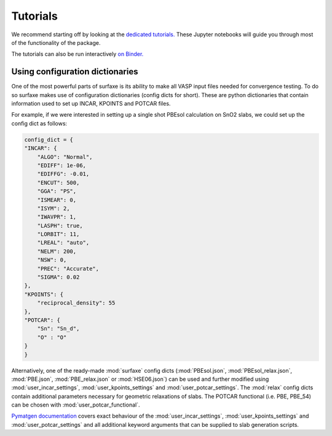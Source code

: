 Tutorials
=========

We recommend starting off by looking at the `dedicated tutorials. <https://github.com/SMTG-UCL/surfaxe/tree/master/tutorials>`_ 
These Jupyter notebooks will guide you through most of the functionality of the package. 

The tutorials can also be run interactively `on Binder. <https://mybinder.org/v2/gh/SMTG-UCL/surfaxe/HEAD?filepath=tutorials>`_


================================
Using configuration dictionaries
================================

One of the most powerful parts of surfaxe is its ability to make all VASP input 
files needed for convergence testing. To do so surfaxe makes use of configuration
dictionaries (config dicts for short). These are python dictionaries that contain 
information used to set up INCAR, KPOINTS and POTCAR files. 

For example, if we were interested in setting up a single shot PBEsol calculation 
on SnO2 slabs, we could set up the config dict as follows:

.. code-block:: python

    config_dict = {
    "INCAR": {
        "ALGO": "Normal",
        "EDIFF": 1e-06,
        "EDIFFG": -0.01,
        "ENCUT": 500,
        "GGA": "PS",
        "ISMEAR": 0,
        "ISYM": 2,
        "IWAVPR": 1,
        "LASPH": true,
        "LORBIT": 11,
        "LREAL": "auto",
        "NELM": 200,
        "NSW": 0,
        "PREC": "Accurate",
        "SIGMA": 0.02
    },
    "KPOINTS": {
        "reciprocal_density": 55
    },
    "POTCAR": {
        "Sn": "Sn_d", 
        "O" : "O"
    }
    }

Alternatively, one of the ready-made :mod:`surfaxe` config dicts (:mod:`PBEsol.json`, 
:mod:`PBEsol_relax.json`, :mod:`PBE.json`, :mod:`PBE_relax.json` or :mod:`HSE06.json`) 
can be used and further modified using :mod:`user_incar_settings`, 
:mod:`user_kpoints_settings` and :mod:`user_potcar_settings`. The :mod:`relax` config dicts 
contain additional parameters necessary for geometric relaxations of slabs. 
The POTCAR functional (i.e. PBE, PBE_54) can be chosen with :mod:`user_potcar_functional`.  

`Pymatgen documentation <https://pymatgen.org/pymatgen.io.vasp.sets.html#pymatgen.io.vasp.sets.DictSet>`_ 
covers exact behaviour of the :mod:`user_incar_settings`, :mod:`user_kpoints_settings` and :mod:`user_potcar_settings` 
and all additional keyword arguments that can be supplied to slab generation scripts.  
